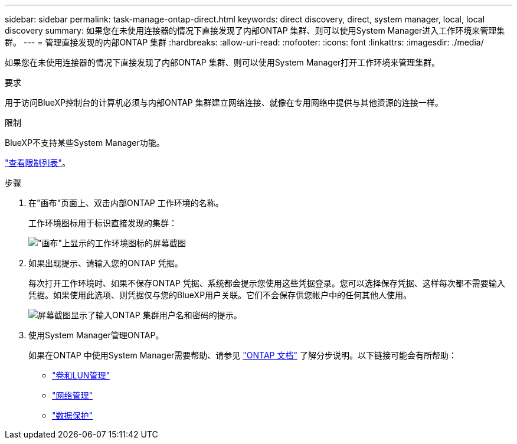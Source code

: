---
sidebar: sidebar 
permalink: task-manage-ontap-direct.html 
keywords: direct discovery, direct, system manager, local, local discovery 
summary: 如果您在未使用连接器的情况下直接发现了内部ONTAP 集群、则可以使用System Manager进入工作环境来管理集群。 
---
= 管理直接发现的内部ONTAP 集群
:hardbreaks:
:allow-uri-read: 
:nofooter: 
:icons: font
:linkattrs: 
:imagesdir: ./media/


[role="lead"]
如果您在未使用连接器的情况下直接发现了内部ONTAP 集群、则可以使用System Manager打开工作环境来管理集群。

.要求
用于访问BlueXP控制台的计算机必须与内部ONTAP 集群建立网络连接、就像在专用网络中提供与其他资源的连接一样。

.限制
BlueXP不支持某些System Manager功能。

link:reference-limitations.html["查看限制列表"]。

.步骤
. 在"画布"页面上、双击内部ONTAP 工作环境的名称。
+
工作环境图标用于标识直接发现的集群：

+
image:screenshot-direct-discovery-we.png["\"画布\"上显示的工作环境图标的屏幕截图"]

. 如果出现提示、请输入您的ONTAP 凭据。
+
每次打开工作环境时、如果不保存ONTAP 凭据、系统都会提示您使用这些凭据登录。您可以选择保存凭据、这样每次都不需要输入凭据。如果使用此选项、则凭据仅与您的BlueXP用户关联。它们不会保存供您帐户中的任何其他人使用。

+
image:screenshot-credentials.png["屏幕截图显示了输入ONTAP 集群用户名和密码的提示。"]

. 使用System Manager管理ONTAP。
+
如果在ONTAP 中使用System Manager需要帮助、请参见 https://docs.netapp.com/us-en/ontap/index.html["ONTAP 文档"^] 了解分步说明。以下链接可能会有所帮助：

+
** https://docs.netapp.com/us-en/ontap/volume-admin-overview-concept.html["卷和LUN管理"^]
** https://docs.netapp.com/us-en/ontap/network-manage-overview-concept.html["网络管理"^]
** https://docs.netapp.com/us-en/ontap/concept_dp_overview.html["数据保护"^]



